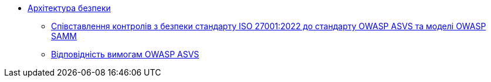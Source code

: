 *** xref:arch:architecture-workspace/security/overview.adoc[Архітектура безпеки]
**** xref:arch:architecture-workspace/security/iso/iso.adoc[Співставлення контролів з безпеки стандарту ISO 27001:2022 до стандарту OWASP ASVS та моделі OWASP SAMM]
**** xref:arch:architecture-workspace/security/asvs.adoc[Відповідність вимогам OWASP ASVS]